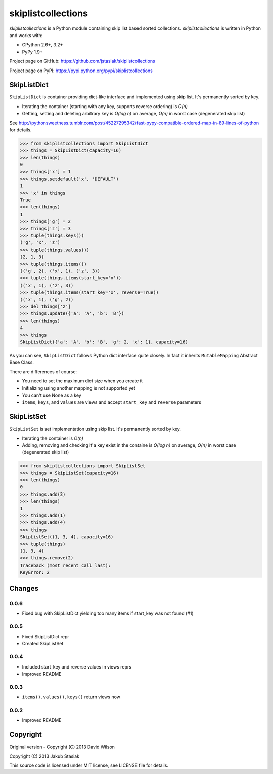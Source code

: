 skiplistcollections
===================

.. image:: https://travis-ci.org/jstasiak/skiplistcollections.png?branch=master
   :alt: Build status
   :target: https://travis-ci.org/jstasiak/skiplistcollections

*skiplistcollections* is a Python module containing skip list based sorted collections. *skiplistcollections* is written in Python and works with:

* CPython 2.6+, 3.2+
* PyPy 1.9+

Project page on GitHub: https://github.com/jstasiak/skiplistcollections

Project page on PyPI: https://pypi.python.org/pypi/skiplistcollections

SkipListDict
------------

``SkipListDict`` is container providing dict-like interface and implemented using skip list. It's permanently sorted by key.

* Iterating the container (starting with any key, supports reverse ordering) is *O(n)*
* Getting, setting and deleting arbitrary key is *O(log n)* on average, *O(n)* in worst case (degenerated skip list)

See http://pythonsweetness.tumblr.com/post/45227295342/fast-pypy-compatible-ordered-map-in-89-lines-of-python for details.

.. code-block:: python

   >>> from skiplistcollections import SkipListDict
   >>> things = SkipListDict(capacity=16)
   >>> len(things)
   0
   >>> things['x'] = 1
   >>> things.setdefault('x', 'DEFAULT')
   1
   >>> 'x' in things
   True
   >>> len(things)
   1
   >>> things['g'] = 2
   >>> things['z'] = 3
   >>> tuple(things.keys())
   ('g', 'x', 'z')
   >>> tuple(things.values())
   (2, 1, 3)
   >>> tuple(things.items())
   (('g', 2), ('x', 1), ('z', 3))
   >>> tuple(things.items(start_key='x'))
   (('x', 1), ('z', 3))
   >>> tuple(things.items(start_key='x', reverse=True))
   (('x', 1), ('g', 2))
   >>> del things['z']
   >>> things.update({'a': 'A', 'b': 'B'})
   >>> len(things)
   4
   >>> things
   SkipListDict({'a': 'A', 'b': 'B', 'g': 2, 'x': 1}, capacity=16)


As you can see, ``SkipListDict`` follows Python dict interface quite closely. In fact it inherits ``MutableMapping`` Abstract Base Class.

There are differences of course:

* You need to set the maximum dict size when you create it
* Initializing using another mapping is not supported yet
* You can't use None as a key
* ``items``, ``keys``, and ``values`` are views and accept ``start_key`` and ``reverse`` parameters

SkipListSet
-----------

``SkipListSet`` is set implementation  using skip list. It's permanently sorted by key.

* Iterating the container is *O(n)*
* Adding, removing and checking if a key exist in the containe is *O(log n)* on average, *O(n)* in worst case (degenerated skip list)

.. code-block:: python

   >>> from skiplistcollections import SkipListSet
   >>> things = SkipListSet(capacity=16)
   >>> len(things)
   0
   >>> things.add(3)
   >>> len(things)
   1
   >>> things.add(1)
   >>> things.add(4)
   >>> things
   SkipListSet((1, 3, 4), capacity=16)
   >>> tuple(things)
   (1, 3, 4)
   >>> things.remove(2)
   Traceback (most recent call last):
   KeyError: 2



Changes
--------

0.0.6
`````
* Fixed bug with SkipListDict yielding too many items if start_key was not found (#1)

0.0.5
`````

* Fixed SkipListDict repr
* Created SkipListSet

0.0.4
`````

* Included start_key and reverse values in views reprs
* Improved README


0.0.3
`````

* ``items()``, ``values()``, ``keys()`` return views now

0.0.2
`````

* Improved README


Copyright
---------

Original version - Copyright (C) 2013 David Wilson

Copyright (C) 2013 Jakub Stasiak

This source code is licensed under MIT license, see LICENSE file for details.
